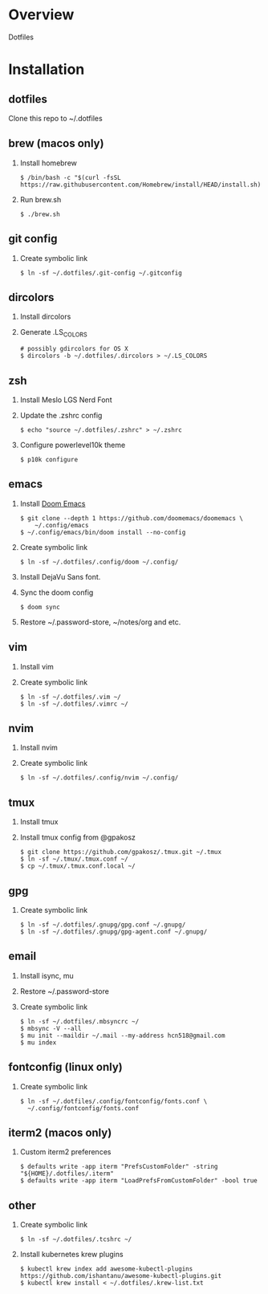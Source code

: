 * Overview
  Dotfiles

* Installation
** dotfiles
   Clone this repo to ~/.dotfiles
** brew (macos only)
   1. Install homebrew
      #+begin_src
      $ /bin/bash -c "$(curl -fsSL https://raw.githubusercontent.com/Homebrew/install/HEAD/install.sh)"
      #+end_src
   2. Run brew.sh
      #+begin_src
      $ ./brew.sh
      #+end_src
** git config
   1. Create symbolic link
      #+begin_src
      $ ln -sf ~/.dotfiles/.git-config ~/.gitconfig
      #+end_src
** dircolors
   1. Install dircolors
   2. Generate .LS_COLORS
      #+begin_src
      # possibly gdircolors for OS X
      $ dircolors -b ~/.dotfiles/.dircolors > ~/.LS_COLORS
      #+end_src
** zsh
   1. Install Meslo LGS Nerd Font
   2. Update the .zshrc config
      #+begin_src
      $ echo "source ~/.dotfiles/.zshrc" > ~/.zshrc
      #+end_src
   3. Configure powerlevel10k theme
      #+begin_src
      $ p10k configure
      #+end_src
** emacs
   1. Install [[https://github.com/doomemacs/doomemacs][Doom Emacs]]
      #+begin_src
      $ git clone --depth 1 https://github.com/doomemacs/doomemacs \
          ~/.config/emacs
      $ ~/.config/emacs/bin/doom install --no-config
      #+end_src
   2. Create symbolic link
      #+begin_src
      $ ln -sf ~/.dotfiles/.config/doom ~/.config/
      #+end_src
   3. Install DejaVu Sans font.
   4. Sync the doom config
      #+begin_src
      $ doom sync
      #+end_src
   4. Restore ~/.password-store, ~/notes/org and etc.
** vim
   1. Install vim
   2. Create symbolic link
      #+begin_src
      $ ln -sf ~/.dotfiles/.vim ~/
      $ ln -sf ~/.dotfiles/.vimrc ~/
      #+end_src
** nvim
   1. Install nvim
   2. Create symbolic link
      #+begin_src
      $ ln -sf ~/.dotfiles/.config/nvim ~/.config/
      #+end_src
** tmux
   1. Install tmux
   2. Install tmux config from @gpakosz
      #+begin_src
      $ git clone https://github.com/gpakosz/.tmux.git ~/.tmux
      $ ln -sf ~/.tmux/.tmux.conf ~/
      $ cp ~/.tmux/.tmux.conf.local ~/
      #+end_src
** gpg
   1. Create symbolic link
      #+begin_src
      $ ln -sf ~/.dotfiles/.gnupg/gpg.conf ~/.gnupg/
      $ ln -sf ~/.dotfiles/.gnupg/gpg-agent.conf ~/.gnupg/
      #+end_src
** email
   1. Install isync, mu
   2. Restore ~/.password-store
   3. Create symbolic link
      #+begin_src
      $ ln -sf ~/.dotfiles/.mbsyncrc ~/
      $ mbsync -V --all
      $ mu init --maildir ~/.mail --my-address hcn518@gmail.com
      $ mu index
      #+end_src
** fontconfig (linux only)
   1. Create symbolic link
      #+begin_src
      $ ln -sf ~/.dotfiles/.config/fontconfig/fonts.conf \
        ~/.config/fontconfig/fonts.conf
      #+end_src
** iterm2 (macos only)
   1. Custom iterm2 preferences
      #+begin_src
      $ defaults write -app iterm "PrefsCustomFolder" -string "${HOME}/.dotfiles/.iterm"
      $ defaults write -app iterm "LoadPrefsFromCustomFolder" -bool true
      #+end_src
** other
   1. Create symbolic link
      #+begin_src
      $ ln -sf ~/.dotfiles/.tcshrc ~/
      #+end_src
   2. Install kubernetes krew plugins
      #+begin_src
      $ kubectl krew index add awesome-kubectl-plugins https://github.com/ishantanu/awesome-kubectl-plugins.git
      $ kubectl krew install < ~/.dotfiles/.krew-list.txt
      #+end_src
